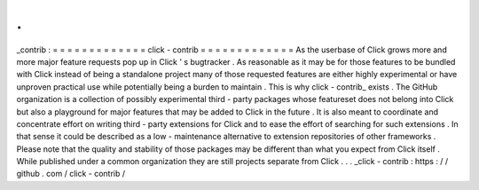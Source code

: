 .
.
_contrib
:
=
=
=
=
=
=
=
=
=
=
=
=
=
click
-
contrib
=
=
=
=
=
=
=
=
=
=
=
=
=
As
the
userbase
of
Click
grows
more
and
more
major
feature
requests
pop
up
in
Click
'
s
bugtracker
.
As
reasonable
as
it
may
be
for
those
features
to
be
bundled
with
Click
instead
of
being
a
standalone
project
many
of
those
requested
features
are
either
highly
experimental
or
have
unproven
practical
use
while
potentially
being
a
burden
to
maintain
.
This
is
why
click
-
contrib_
exists
.
The
GitHub
organization
is
a
collection
of
possibly
experimental
third
-
party
packages
whose
featureset
does
not
belong
into
Click
but
also
a
playground
for
major
features
that
may
be
added
to
Click
in
the
future
.
It
is
also
meant
to
coordinate
and
concentrate
effort
on
writing
third
-
party
extensions
for
Click
and
to
ease
the
effort
of
searching
for
such
extensions
.
In
that
sense
it
could
be
described
as
a
low
-
maintenance
alternative
to
extension
repositories
of
other
frameworks
.
Please
note
that
the
quality
and
stability
of
those
packages
may
be
different
than
what
you
expect
from
Click
itself
.
While
published
under
a
common
organization
they
are
still
projects
separate
from
Click
.
.
.
_click
-
contrib
:
https
:
/
/
github
.
com
/
click
-
contrib
/
